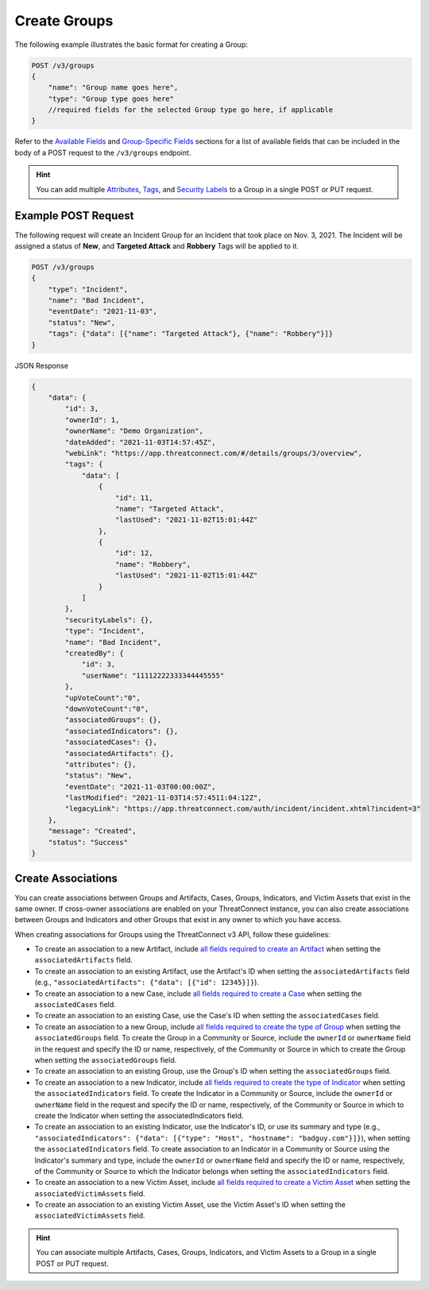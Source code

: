 Create Groups
-------------

The following example illustrates the basic format for creating a Group:

.. code::

    POST /v3/groups
    {
        "name": "Group name goes here",
        "type": "Group type goes here"
        //required fields for the selected Group type go here, if applicable
    }

Refer to the `Available Fields <#available-fields>`_ and `Group-Specific Fields <#group-specific-fields>`_ sections for a list of available fields that can be included in the body of a POST request to the ``/v3/groups`` endpoint.

.. hint::
    You can add multiple `Attributes <https://docs.threatconnect.com/en/latest/rest_api/v3/group_attributes/group_attributes.html>`_, `Tags <https://docs.threatconnect.com/en/latest/rest_api/v3/tags/tags.html>`_, and `Security Labels <https://docs.threatconnect.com/en/latest/rest_api/v3/security_labels/security_labels.html>`_ to a Group in a single POST or PUT request.

Example POST Request
^^^^^^^^^^^^^^^^^^^^^

The following request will create an Incident Group for an Incident that took place on Nov. 3, 2021. The Incident will be assigned a status of **New**, and **Targeted Attack** and **Robbery** Tags will be applied to it.

.. code::

    POST /v3/groups
    {
        "type": "Incident",
        "name": "Bad Incident",
        "eventDate": "2021-11-03",
        "status": "New",
        "tags": {"data": [{"name": "Targeted Attack"}, {"name": "Robbery"}]}
    }

JSON Response

.. code:: json

    {
        "data": {
            "id": 3,
            "ownerId": 1,
            "ownerName": "Demo Organization",
            "dateAdded": "2021-11-03T14:57:45Z",
            "webLink": "https://app.threatconnect.com/#/details/groups/3/overview",
            "tags": {
                "data": [
                    {
                        "id": 11,
                        "name": "Targeted Attack",
                        "lastUsed": "2021-11-02T15:01:44Z"
                    },
                    {
                        "id": 12,
                        "name": "Robbery",
                        "lastUsed": "2021-11-02T15:01:44Z"
                    }
                ]
            },
            "securityLabels": {},
            "type": "Incident",
            "name": "Bad Incident",
            "createdBy": {
                "id": 3,
                "userName": "11112222333344445555"
            },
            "upVoteCount":"0",
            "downVoteCount":"0",
            "associatedGroups": {},
            "associatedIndicators": {},
            "associatedCases": {},
            "associatedArtifacts": {},
            "attributes": {},
            "status": "New",
            "eventDate": "2021-11-03T00:00:00Z",
            "lastModified": "2021-11-03T14:57:4511:04:12Z",
            "legacyLink": "https://app.threatconnect.com/auth/incident/incident.xhtml?incident=3"
        },
        "message": "Created",
        "status": "Success"
    }

Create Associations
^^^^^^^^^^^^^^^^^^^

You can create associations between Groups and Artifacts, Cases, Groups, Indicators, and Victim Assets that exist in the same owner. If cross-owner associations are enabled on your ThreatConnect instance, you can also create associations between Groups and Indicators and other Groups that exist in any owner to which you have access.

When creating associations for Groups using the ThreatConnect v3 API, follow these guidelines:

- To create an association to a new Artifact, include `all fields required to create an Artifact <https://docs.threatconnect.com/en/latest/rest_api/v3/case_management/artifacts/artifacts.html#available-fields>`_ when setting the ``associatedArtifacts`` field.
- To create an association to an existing Artifact, use the Artifact's ID when setting the ``associatedArtifacts`` field (e.g., ``"associatedArtifacts": {"data": [{"id": 12345}]}``).
- To create an association to a new Case, include `all fields required to create a Case <https://docs.threatconnect.com/en/latest/rest_api/v3/case_management/cases/cases.html#available-fields>`_ when setting the ``associatedCases`` field.
- To create an association to an existing Case, use the Case's ID when setting the ``associatedCases`` field.
- To create an association to a new Group, include `all fields required to create the type of Group <#available-fields>`_ when setting the ``associatedGroups`` field. To create the Group in a Community or Source, include the ``ownerId`` or ``ownerName`` field in the request and specify the ID or name, respectively, of the Community or Source in which to create the Group when setting the ``associatedGroups`` field.
- To create an association to an existing Group, use the Group's ID when setting the ``associatedGroups`` field.
- To create an association to a new Indicator, include `all fields required to create the type of Indicator <https://docs.threatconnect.com/en/latest/rest_api/v3/indicators/indicators.html#available-fields>`_ when setting the ``associatedIndicators`` field. To create the Indicator in a Community or Source, include the ``ownerId`` or ``ownerName`` field in the request and specify the ID or name, respectively, of the Community or Source in which to create the Indicator when setting the associatedIndicators field.
- To create an association to an existing Indicator, use the Indicator's ID, or use its summary and type (e.g., ``"associatedIndicators": {"data": [{"type": "Host", "hostname": "badguy.com"}]}``), when setting the ``associatedIndicators`` field. To create association to an Indicator in a Community or Source using the Indicator's summary and type, include the ``ownerId`` or ``ownerName`` field and specify the ID or name, respectively, of the Community or Source to which the Indicator belongs when setting the ``associatedIndicators`` field.
- To create an association to a new Victim Asset, include `all fields required to create a Victim Asset <https://docs.threatconnect.com/en/latest/rest_api/v3/victim_assets/victim_assets.html#available-fields>`_ when setting the ``associatedVictimAssets`` field.
- To create an association to an existing Victim Asset, use the Victim Asset's ID when setting the ``associatedVictimAssets`` field.

.. hint::
    You can associate multiple Artifacts, Cases, Groups, Indicators, and Victim Assets to a Group in a single POST or PUT request.
